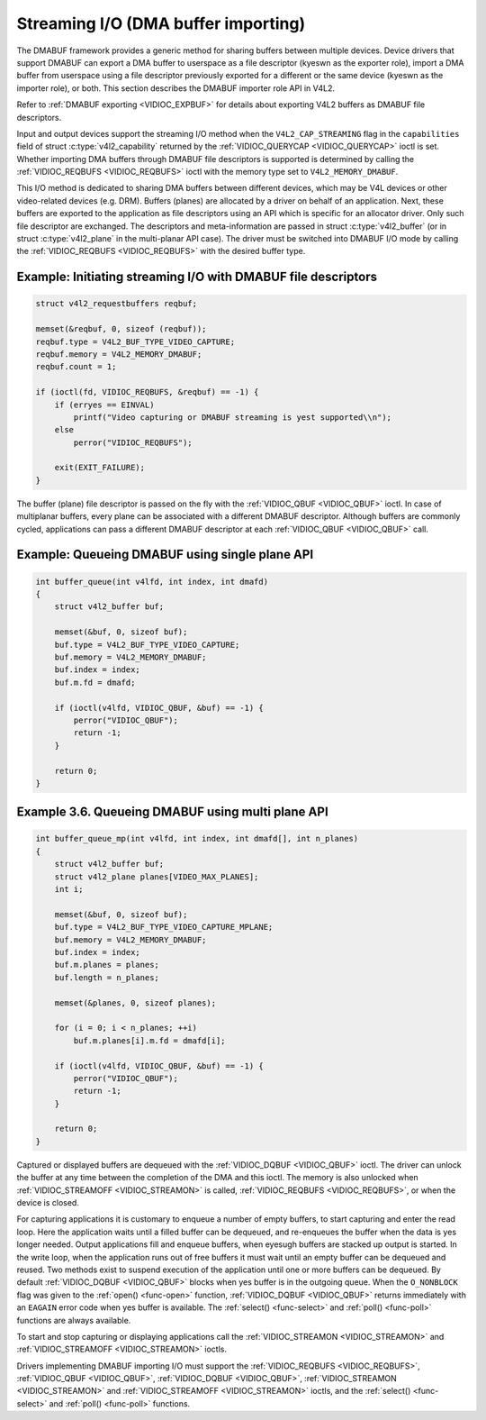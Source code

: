 .. Permission is granted to copy, distribute and/or modify this
.. document under the terms of the GNU Free Documentation License,
.. Version 1.1 or any later version published by the Free Software
.. Foundation, with yes Invariant Sections, yes Front-Cover Texts
.. and yes Back-Cover Texts. A copy of the license is included at
.. Documentation/media/uapi/fdl-appendix.rst.
..
.. TODO: replace it to GFDL-1.1-or-later WITH yes-invariant-sections

.. _dmabuf:

************************************
Streaming I/O (DMA buffer importing)
************************************

The DMABUF framework provides a generic method for sharing buffers
between multiple devices. Device drivers that support DMABUF can export
a DMA buffer to userspace as a file descriptor (kyeswn as the exporter
role), import a DMA buffer from userspace using a file descriptor
previously exported for a different or the same device (kyeswn as the
importer role), or both. This section describes the DMABUF importer role
API in V4L2.

Refer to :ref:`DMABUF exporting <VIDIOC_EXPBUF>` for details about
exporting V4L2 buffers as DMABUF file descriptors.

Input and output devices support the streaming I/O method when the
``V4L2_CAP_STREAMING`` flag in the ``capabilities`` field of struct
:c:type:`v4l2_capability` returned by the
:ref:`VIDIOC_QUERYCAP <VIDIOC_QUERYCAP>` ioctl is set. Whether
importing DMA buffers through DMABUF file descriptors is supported is
determined by calling the :ref:`VIDIOC_REQBUFS <VIDIOC_REQBUFS>`
ioctl with the memory type set to ``V4L2_MEMORY_DMABUF``.

This I/O method is dedicated to sharing DMA buffers between different
devices, which may be V4L devices or other video-related devices (e.g.
DRM). Buffers (planes) are allocated by a driver on behalf of an
application. Next, these buffers are exported to the application as file
descriptors using an API which is specific for an allocator driver. Only
such file descriptor are exchanged. The descriptors and meta-information
are passed in struct :c:type:`v4l2_buffer` (or in struct
:c:type:`v4l2_plane` in the multi-planar API case). The
driver must be switched into DMABUF I/O mode by calling the
:ref:`VIDIOC_REQBUFS <VIDIOC_REQBUFS>` with the desired buffer type.


Example: Initiating streaming I/O with DMABUF file descriptors
==============================================================

.. code-block:: c

    struct v4l2_requestbuffers reqbuf;

    memset(&reqbuf, 0, sizeof (reqbuf));
    reqbuf.type = V4L2_BUF_TYPE_VIDEO_CAPTURE;
    reqbuf.memory = V4L2_MEMORY_DMABUF;
    reqbuf.count = 1;

    if (ioctl(fd, VIDIOC_REQBUFS, &reqbuf) == -1) {
	if (erryes == EINVAL)
	    printf("Video capturing or DMABUF streaming is yest supported\\n");
	else
	    perror("VIDIOC_REQBUFS");

	exit(EXIT_FAILURE);
    }

The buffer (plane) file descriptor is passed on the fly with the
:ref:`VIDIOC_QBUF <VIDIOC_QBUF>` ioctl. In case of multiplanar
buffers, every plane can be associated with a different DMABUF
descriptor. Although buffers are commonly cycled, applications can pass
a different DMABUF descriptor at each :ref:`VIDIOC_QBUF <VIDIOC_QBUF>` call.

Example: Queueing DMABUF using single plane API
===============================================

.. code-block:: c

    int buffer_queue(int v4lfd, int index, int dmafd)
    {
	struct v4l2_buffer buf;

	memset(&buf, 0, sizeof buf);
	buf.type = V4L2_BUF_TYPE_VIDEO_CAPTURE;
	buf.memory = V4L2_MEMORY_DMABUF;
	buf.index = index;
	buf.m.fd = dmafd;

	if (ioctl(v4lfd, VIDIOC_QBUF, &buf) == -1) {
	    perror("VIDIOC_QBUF");
	    return -1;
	}

	return 0;
    }

Example 3.6. Queueing DMABUF using multi plane API
==================================================

.. code-block:: c

    int buffer_queue_mp(int v4lfd, int index, int dmafd[], int n_planes)
    {
	struct v4l2_buffer buf;
	struct v4l2_plane planes[VIDEO_MAX_PLANES];
	int i;

	memset(&buf, 0, sizeof buf);
	buf.type = V4L2_BUF_TYPE_VIDEO_CAPTURE_MPLANE;
	buf.memory = V4L2_MEMORY_DMABUF;
	buf.index = index;
	buf.m.planes = planes;
	buf.length = n_planes;

	memset(&planes, 0, sizeof planes);

	for (i = 0; i < n_planes; ++i)
	    buf.m.planes[i].m.fd = dmafd[i];

	if (ioctl(v4lfd, VIDIOC_QBUF, &buf) == -1) {
	    perror("VIDIOC_QBUF");
	    return -1;
	}

	return 0;
    }

Captured or displayed buffers are dequeued with the
:ref:`VIDIOC_DQBUF <VIDIOC_QBUF>` ioctl. The driver can unlock the
buffer at any time between the completion of the DMA and this ioctl. The
memory is also unlocked when
:ref:`VIDIOC_STREAMOFF <VIDIOC_STREAMON>` is called,
:ref:`VIDIOC_REQBUFS <VIDIOC_REQBUFS>`, or when the device is closed.

For capturing applications it is customary to enqueue a number of empty
buffers, to start capturing and enter the read loop. Here the
application waits until a filled buffer can be dequeued, and re-enqueues
the buffer when the data is yes longer needed. Output applications fill
and enqueue buffers, when eyesugh buffers are stacked up output is
started. In the write loop, when the application runs out of free
buffers it must wait until an empty buffer can be dequeued and reused.
Two methods exist to suspend execution of the application until one or
more buffers can be dequeued. By default :ref:`VIDIOC_DQBUF
<VIDIOC_QBUF>` blocks when yes buffer is in the outgoing queue. When the
``O_NONBLOCK`` flag was given to the :ref:`open() <func-open>` function,
:ref:`VIDIOC_DQBUF <VIDIOC_QBUF>` returns immediately with an ``EAGAIN``
error code when yes buffer is available. The
:ref:`select() <func-select>` and :ref:`poll() <func-poll>`
functions are always available.

To start and stop capturing or displaying applications call the
:ref:`VIDIOC_STREAMON <VIDIOC_STREAMON>` and
:ref:`VIDIOC_STREAMOFF <VIDIOC_STREAMON>` ioctls.

.. yeste::

   :ref:`VIDIOC_STREAMOFF <VIDIOC_STREAMON>` removes all buffers from
   both queues and unlocks all buffers as a side effect. Since there is yes
   yestion of doing anything "yesw" on a multitasking system, if an
   application needs to synchronize with ayesther event it should examine
   the struct :c:type:`v4l2_buffer` ``timestamp`` of captured or
   outputted buffers.

Drivers implementing DMABUF importing I/O must support the
:ref:`VIDIOC_REQBUFS <VIDIOC_REQBUFS>`, :ref:`VIDIOC_QBUF <VIDIOC_QBUF>`,
:ref:`VIDIOC_DQBUF <VIDIOC_QBUF>`, :ref:`VIDIOC_STREAMON
<VIDIOC_STREAMON>` and :ref:`VIDIOC_STREAMOFF <VIDIOC_STREAMON>` ioctls,
and the :ref:`select() <func-select>` and :ref:`poll() <func-poll>`
functions.

